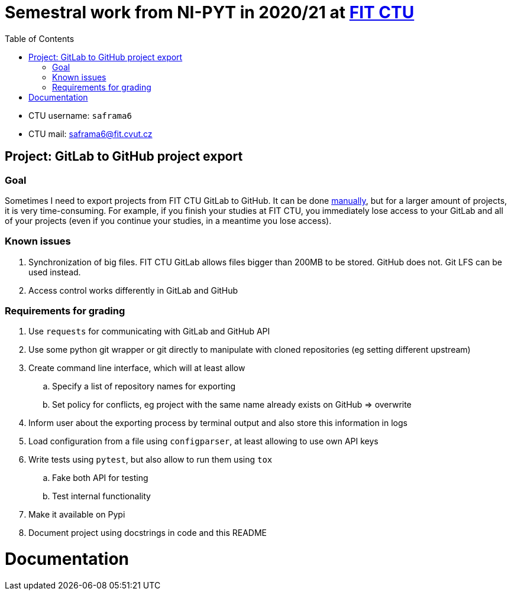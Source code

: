 :toc:


= Semestral work from NI-PYT in 2020/21 at https://old.fit.cvut.cz/en[FIT CTU]

* CTU username: `saframa6`
* CTU mail: saframa6@fit.cvut.cz

== Project: GitLab to GitHub project export

=== Goal
Sometimes I need to export projects from FIT CTU GitLab to GitHub. It can be done https://stackoverflow.com/a/22266000/6784881[manually], but for a larger amount of projects, it is very time-consuming. For example, if you finish your studies at FIT CTU, you immediately lose access to your GitLab and all of your projects (even if you continue your studies, in a meantime you lose access).

=== Known issues
1. Synchronization of big files. FIT CTU GitLab allows files bigger than 200MB to be stored. GitHub does not. Git LFS can be used instead.
2. Access control works differently in GitLab and GitHub


=== Requirements for grading
. Use `requests` for communicating with GitLab and GitHub API
. Use some python git wrapper or git directly to manipulate with cloned repositories (eg setting different upstream)
. Create command line interface, which will at least allow
	.. Specify a list of repository names for exporting
	.. Set policy for conflicts, eg project with the same name already exists on GitHub => overwrite
. Inform user about the exporting process by terminal output and also store this information in logs
. Load configuration from a file using `configparser`, at least allowing to use own API keys
. Write tests using `pytest`, but also allow to run them using `tox`
	.. Fake both API for testing
	.. Test internal functionality
. Make it available on Pypi
. Document project using docstrings in code and this README

= Documentation